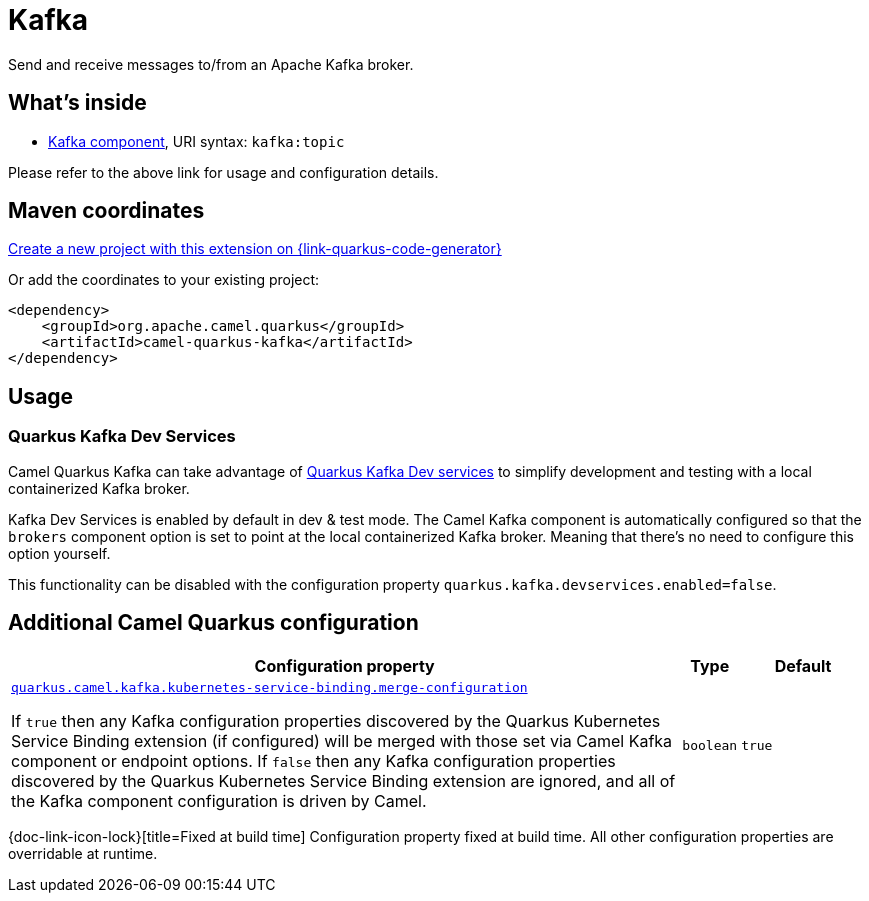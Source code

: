 // Do not edit directly!
// This file was generated by camel-quarkus-maven-plugin:update-extension-doc-page
[id="extensions-kafka"]
= Kafka
:page-aliases: extensions/kafka.adoc
:linkattrs:
:cq-artifact-id: camel-quarkus-kafka
:cq-native-supported: true
:cq-status: Stable
:cq-status-deprecation: Stable
:cq-description: Send and receive messages to/from an Apache Kafka broker.
:cq-deprecated: false
:cq-jvm-since: 1.0.0
:cq-native-since: 1.0.0

ifeval::[{doc-show-badges} == true]
[.badges]
[.badge-key]##JVM since##[.badge-supported]##1.0.0## [.badge-key]##Native since##[.badge-supported]##1.0.0##
endif::[]

Send and receive messages to/from an Apache Kafka broker.

[id="extensions-kafka-whats-inside"]
== What's inside

* xref:{cq-camel-components}::kafka-component.adoc[Kafka component], URI syntax: `kafka:topic`

Please refer to the above link for usage and configuration details.

[id="extensions-kafka-maven-coordinates"]
== Maven coordinates

https://{link-quarkus-code-generator}/?extension-search=camel-quarkus-kafka[Create a new project with this extension on {link-quarkus-code-generator}, window="_blank"]

Or add the coordinates to your existing project:

[source,xml]
----
<dependency>
    <groupId>org.apache.camel.quarkus</groupId>
    <artifactId>camel-quarkus-kafka</artifactId>
</dependency>
----
ifeval::[{doc-show-user-guide-link} == true]
Check the xref:user-guide/index.adoc[User guide] for more information about writing Camel Quarkus applications.
endif::[]

[id="extensions-kafka-usage"]
== Usage
[id="extensions-kafka-usage-quarkus-kafka-dev-services"]
=== Quarkus Kafka Dev Services

Camel Quarkus Kafka can take advantage of https://quarkus.io/guides/kafka-dev-services[Quarkus Kafka Dev services] to simplify development and testing with a local containerized Kafka broker.

Kafka Dev Services is enabled by default in dev & test mode.
The Camel Kafka component is automatically configured so that the `brokers` component option is set to point at the local containerized Kafka broker.
Meaning that there's no need to configure this option yourself.

This functionality can be disabled with the configuration property `quarkus.kafka.devservices.enabled=false`.


[id="extensions-kafka-additional-camel-quarkus-configuration"]
== Additional Camel Quarkus configuration

[width="100%",cols="80,5,15",options="header"]
|===
| Configuration property | Type | Default


a| [[quarkus-camel-kafka-kubernetes-service-binding-merge-configuration]]`link:#quarkus-camel-kafka-kubernetes-service-binding-merge-configuration[quarkus.camel.kafka.kubernetes-service-binding.merge-configuration]`

If `true` then any Kafka configuration properties discovered by the Quarkus Kubernetes Service Binding extension (if
configured) will be merged with those set via Camel Kafka component or endpoint options. If `false` then any Kafka
configuration properties discovered by the Quarkus Kubernetes Service Binding extension are ignored, and all of the
Kafka component configuration is driven by Camel.
| `boolean`
| `true`
|===

[.configuration-legend]
{doc-link-icon-lock}[title=Fixed at build time] Configuration property fixed at build time. All other configuration properties are overridable at runtime.

